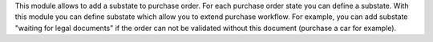 This module allows to add a substate to purchase order.
For each purchase order state you can define a substate.
With this module you can define substate which allow you to extend purchase workflow.
For example, you can add substate "waiting for legal documents" if
the order can not be validated without this document (purchase a car for example).
